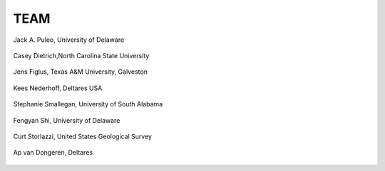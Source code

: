 **TEAM**
==========
.. figure:: images/team/Puleo_Jack.jpeg
    :width: 120px
    :align: center
    :height: 140px
    :alt: alternate text
    :figclass: align-center

    Jack A. Puleo,         University of Delaware

.. figure:: images/team/casey-dietrich.jpeg
    :width: 120px
    :align: center
    :height: 140px
    :alt: alternate text
    :figclass: align-center

    Casey Dietrich,North Carolina State University

.. figure:: images/team/figlus-jens.jpeg
    :width: 120px
    :align: center
    :height: 140px
    :alt: alternate text
    :figclass: align-center

    Jens Figlus,  Texas A&M University, Galveston

.. figure:: images/team/Kees_Nederhoff.jpeg
    :width: 120px
    :align: center
    :height: 140px
    :alt: alternate text
    :figclass: align-center

    Kees Nederhoff, Deltares USA

.. figure:: images/team/Stephanie.jpeg
    :width: 120px
    :align: center
    :height: 140px
    :alt: alternate text
    :figclass: align-center

    Stephanie Smallegan, University of South Alabama

.. figure:: images/team/Shi_Fengyan.png
    :width: 120px
    :align: center
    :height: 140px
    :alt: alternate text
    :figclass: align-center

    Fengyan Shi, University of Delaware

.. figure:: images/team/curt.jpeg
    :width: 120px
    :align: center
    :height: 140px
    :alt: alternate text
    :figclass: align-center

    Curt Storlazzi, United States Geological Survey

.. figure:: images/team/Ap_van_Dongeren.jpeg
    :width: 120px
    :align: center
    :height: 140px
    :alt: alternate text
    :figclass: align-center

    Ap van Dongeren, Deltares

